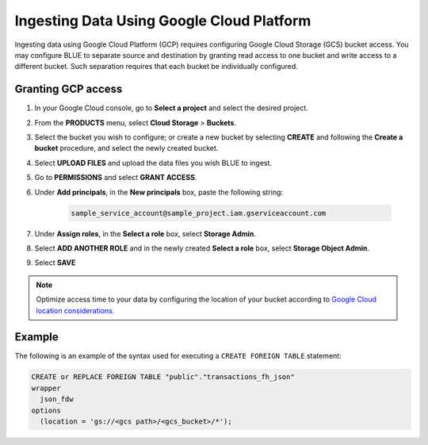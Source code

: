 .. _gcp:

******************************************
Ingesting Data Using Google Cloud Platform
******************************************

Ingesting data using Google Cloud Platform (GCP) requires configuring Google Cloud Storage (GCS) bucket access. You may configure BLUE to separate source and destination by granting read access to one bucket and write access to a different bucket. Such separation requires that each bucket be individually configured.    
   
Granting GCP access
===================

1. In your Google Cloud console, go to **Select a project** and select the desired project.

2. From the **PRODUCTS** menu, select **Cloud Storage** > **Buckets**.

3. Select the bucket you wish to configure; or create a new bucket by selecting **CREATE** and following the **Create a bucket** procedure, and select the newly created bucket.

4. Select **UPLOAD FILES** and upload the data files you wish BLUE to ingest.

5. Go to **PERMISSIONS** and select **GRANT ACCESS**.

6. Under **Add principals**, in the **New principals** box, paste the following string:

		.. code-block:: postgres

		   sample_service_account@sample_project.iam.gserviceaccount.com
   
7. Under **Assign roles**, in the **Select a role** box, select **Storage Admin**.

8. Select **ADD ANOTHER ROLE** and in the newly created **Select a role** box, select **Storage Object Admin**.

9. Select **SAVE**





.. note:: Optimize access time to your data by configuring the location of your bucket according to `Google Cloud location considerations. <https://cloud.google.com/storage/docs/locations#location-r>`_

   

Example
=======
The following is an example of the syntax used for executing a ``CREATE FOREIGN TABLE`` statement:

.. code-block:: postgres

	CREATE or REPLACE FOREIGN TABLE "public"."transactions_fh_json"
	wrapper
	  json_fdw
	options
	  (location = 'gs://<gcs path>/<gcs_bucket>/*');
  